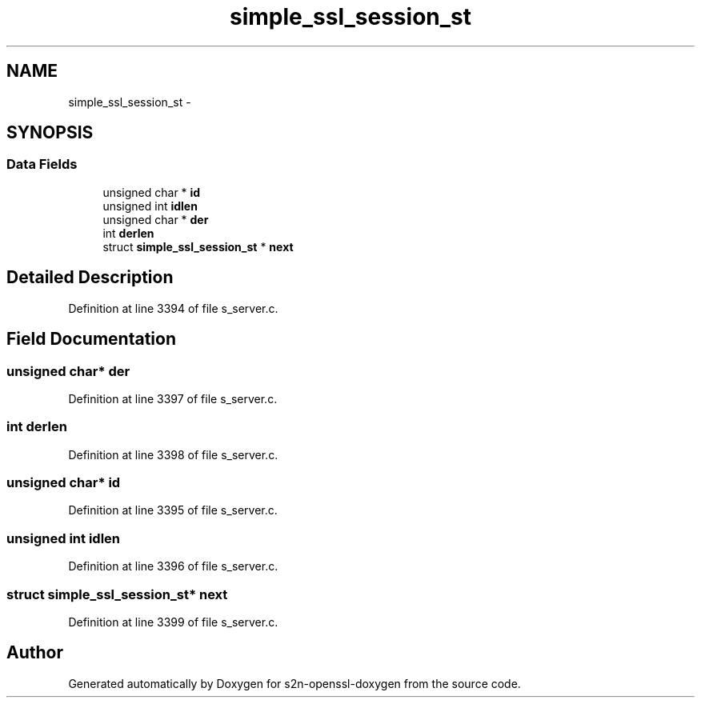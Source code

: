 .TH "simple_ssl_session_st" 3 "Thu Jun 30 2016" "s2n-openssl-doxygen" \" -*- nroff -*-
.ad l
.nh
.SH NAME
simple_ssl_session_st \- 
.SH SYNOPSIS
.br
.PP
.SS "Data Fields"

.in +1c
.ti -1c
.RI "unsigned char * \fBid\fP"
.br
.ti -1c
.RI "unsigned int \fBidlen\fP"
.br
.ti -1c
.RI "unsigned char * \fBder\fP"
.br
.ti -1c
.RI "int \fBderlen\fP"
.br
.ti -1c
.RI "struct \fBsimple_ssl_session_st\fP * \fBnext\fP"
.br
.in -1c
.SH "Detailed Description"
.PP 
Definition at line 3394 of file s_server\&.c\&.
.SH "Field Documentation"
.PP 
.SS "unsigned char* der"

.PP
Definition at line 3397 of file s_server\&.c\&.
.SS "int derlen"

.PP
Definition at line 3398 of file s_server\&.c\&.
.SS "unsigned char* id"

.PP
Definition at line 3395 of file s_server\&.c\&.
.SS "unsigned int idlen"

.PP
Definition at line 3396 of file s_server\&.c\&.
.SS "struct \fBsimple_ssl_session_st\fP* next"

.PP
Definition at line 3399 of file s_server\&.c\&.

.SH "Author"
.PP 
Generated automatically by Doxygen for s2n-openssl-doxygen from the source code\&.
